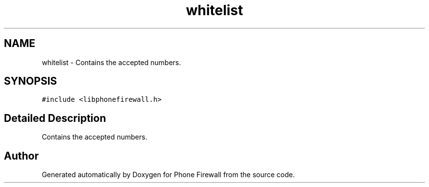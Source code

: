 .TH "whitelist" 3 "9 May 2008" "Version v0.01" "Phone Firewall" \" -*- nroff -*-
.ad l
.nh
.SH NAME
whitelist \- Contains the accepted numbers.  

.PP
.SH SYNOPSIS
.br
.PP
\fC#include <libphonefirewall.h>\fP
.PP
.SH "Detailed Description"
.PP 
Contains the accepted numbers. 

.SH "Author"
.PP 
Generated automatically by Doxygen for Phone Firewall from the source code.
